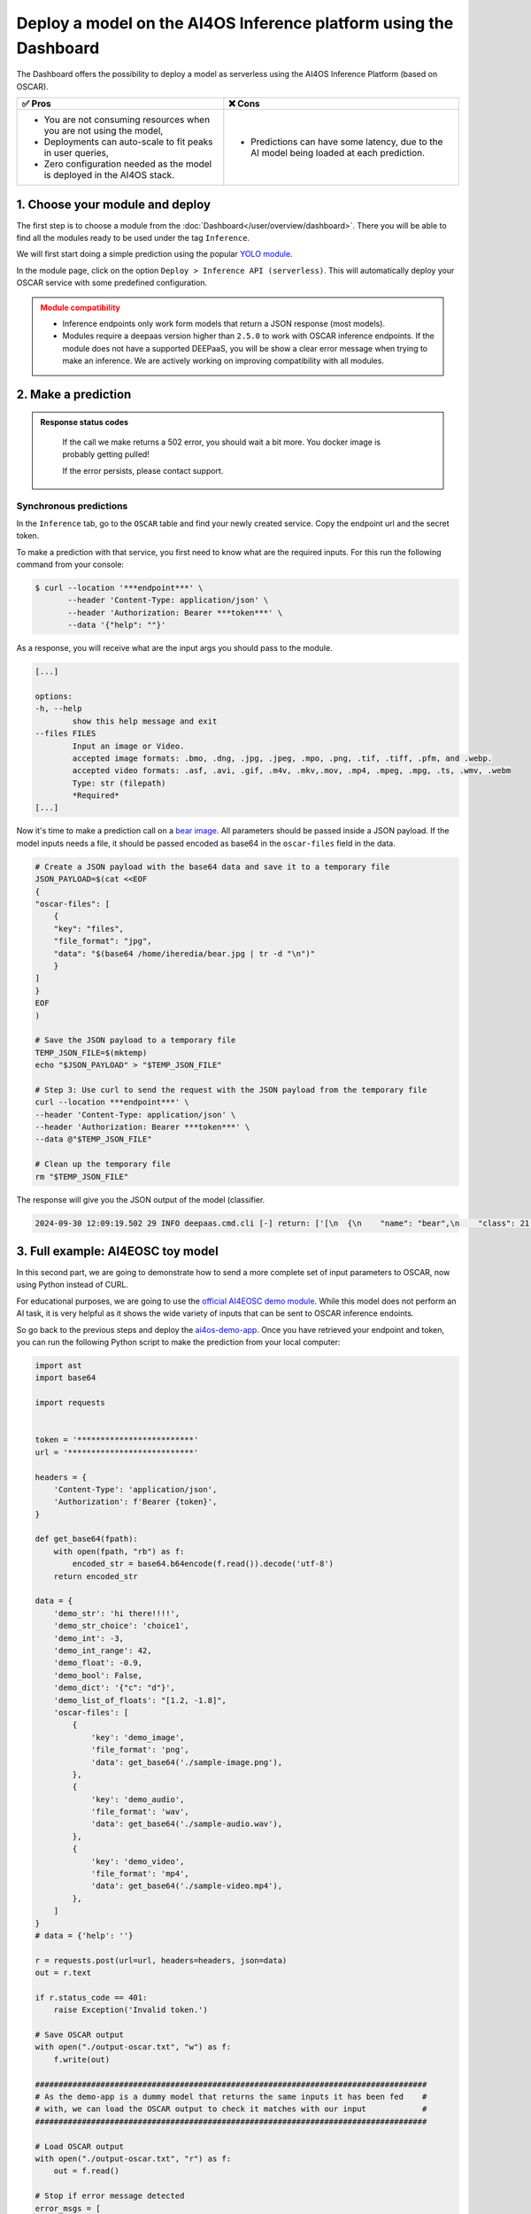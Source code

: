 Deploy a model on the AI4OS Inference platform using the Dashboard
==================================================================

The Dashboard offers the possibility to deploy a model as serverless using the AI4OS Inference Platform (based on OSCAR).

.. list-table::
    :header-rows: 1

    * - ✅ Pros
      - ❌ Cons
    * - - You are not consuming resources when you are not using the model,
        - Deployments can auto-scale to fit peaks in user queries,
        - Zero configuration needed as the model is deployed in the AI4OS stack.
      - - Predictions can have some latency, due to the AI model being loaded at each prediction.

1. Choose your module and deploy
--------------------------------

The first step is to choose a module from the :doc:`Dashboard</user/overview/dashboard>`.
There you will be able to find all the modules ready to be used under the tag ``Inference``.

We will first start doing a simple prediction using the popular `YOLO module <https://dashboard.cloud.ai4eosc.eu/marketplace/modules/ai4os-yolov8-torch>`__.

.. image:: /_static/images/dashboard/module-yolo.png

In the module page, click on the option ``Deploy > Inference API (serverless)``.
This will automatically deploy your OSCAR service with some predefined configuration.

.. admonition:: Module compatibility
   :class: warning

   * Inference endpoints only work form models that return a JSON response (most models).
   * Modules require a deepaas version higher than ``2.5.0`` to work with OSCAR inference endpoints.
     If the module does not have a supported DEEPaaS, you will be show a clear error message when trying to make an inference.
     We are actively working on improving compatibility with all modules.


2. Make a prediction
--------------------

.. admonition:: Response status codes
   :class: important

    If the call we make returns a 502 error, you should wait a bit more.
    You docker image is probably getting pulled!

    If the error persists, please contact support.

Synchronous predictions
^^^^^^^^^^^^^^^^^^^^^^^

In the ``Inference`` tab, go to the ``OSCAR`` table and find your newly created service. Copy the endpoint url and the secret token.

.. image:: /_static/images/dashboard/oscar-info.png
    :width: 400px

To make a prediction with that service, you first need to know what are the required inputs.
For this run the following command from your console:

.. code-block:: console

    $ curl --location '***endpoint***' \
           --header 'Content-Type: application/json' \
           --header 'Authorization: Bearer ***token***' \
           --data '{"help": ""}'

As a response, you will receive what are the input args you should pass to the module.

.. code-block::

    [...]

    options:
    -h, --help
            show this help message and exit
    --files FILES
            Input an image or Video.
            accepted image formats: .bmo, .dng, .jpg, .jpeg, .mpo, .png, .tif, .tiff, .pfm, and .webp.
            accepted video formats: .asf, .avi, .gif, .m4v, .mkv,.mov, .mp4, .mpeg, .mpg, .ts, .wmv, .webm
            Type: str (filepath)
            *Required*
    [...]

Now it's time to make a prediction call on a `bear image <https://upload.wikimedia.org/wikipedia/commons/9/9e/Ours_brun_parcanimalierpyrenees_1.jpg>`__.
All parameters should be passed inside a JSON payload.
If the model inputs needs a file, it should be passed encoded as base64 in the ``oscar-files`` field in the data.

.. code-block:: console

    # Create a JSON payload with the base64 data and save it to a temporary file
    JSON_PAYLOAD=$(cat <<EOF
    {
    "oscar-files": [
        {
        "key": "files",
        "file_format": "jpg",
        "data": "$(base64 /home/iheredia/bear.jpg | tr -d "\n")"
        }
    ]
    }
    EOF
    )

    # Save the JSON payload to a temporary file
    TEMP_JSON_FILE=$(mktemp)
    echo "$JSON_PAYLOAD" > "$TEMP_JSON_FILE"

    # Step 3: Use curl to send the request with the JSON payload from the temporary file
    curl --location ***endpoint***' \
    --header 'Content-Type: application/json' \
    --header 'Authorization: Bearer ***token***' \
    --data @"$TEMP_JSON_FILE"

    # Clean up the temporary file
    rm "$TEMP_JSON_FILE"

The response will give you the JSON output of the model (classifier.

.. code-block:: console

    2024-09-30 12:09:19.502 29 INFO deepaas.cmd.cli [-] return: ['[\n  {\n    "name": "bear",\n    "class": 21,\n    "confidence": 0.93346,\n    "box": {\n      "x1": 109.39322,\n      "y1": 26.39718,\n      "x2": 627.42999,\n      "y2": 597.74689\n    }\n  }\n]']


3. Full example: AI4EOSC toy model
----------------------------------

In this second part, we are going to demonstrate how to send a more complete set of input parameters to OSCAR, now using Python instead of CURL.

For educational purposes, we are going to use the `official AI4EOSC demo module <https://dashboard.cloud.ai4eosc.eu/marketplace/modules/deep-oc-demo_app>`__.
While this model does not perform an AI task, it is very helpful as it shows the wide variety of inputs that can be sent to OSCAR inference endoints.

So go back to the previous steps and deploy the
`ai4os-demo-app <https://dashboard.cloud.ai4eosc.eu/marketplace/modules/ai4os-demo-app>`__.
Once you have retrieved your endpoint and token, you can run the following Python script to make the prediction from your local computer:

.. code-block:: python

    import ast
    import base64

    import requests


    token = '*************************'
    url = '***************************'

    headers = {
        'Content-Type': 'application/json',
        'Authorization': f'Bearer {token}',
    }

    def get_base64(fpath):
        with open(fpath, "rb") as f:
            encoded_str = base64.b64encode(f.read()).decode('utf-8')
        return encoded_str

    data = {
        'demo_str': 'hi there!!!!',
        'demo_str_choice': 'choice1',
        'demo_int': -3,
        'demo_int_range': 42,
        'demo_float': -0.9,
        'demo_bool': False,
        'demo_dict': '{"c": "d"}',
        'demo_list_of_floats': "[1.2, -1.8]",
        'oscar-files': [
            {
                'key': 'demo_image',
                'file_format': 'png',
                'data': get_base64('./sample-image.png'),
            },
            {
                'key': 'demo_audio',
                'file_format': 'wav',
                'data': get_base64('./sample-audio.wav'),
            },
            {
                'key': 'demo_video',
                'file_format': 'mp4',
                'data': get_base64('./sample-video.mp4'),
            },
        ]
    }
    # data = {'help': ''}

    r = requests.post(url=url, headers=headers, json=data)
    out = r.text

    if r.status_code == 401:
        raise Exception('Invalid token.')

    # Save OSCAR output
    with open("./output-oscar.txt", "w") as f:
        f.write(out)

    ####################################################################################
    # As the demo-app is a dummy model that returns the same inputs it has been fed    #
    # with, we can load the OSCAR output to check it matches with our input            #
    ####################################################################################

    # Load OSCAR output
    with open("./output-oscar.txt", "r") as f:
        out = f.read()

    # Stop if error message detected
    error_msgs = [
        'deepaas-cli: error',
        'deepaas-cli predict: error',
        'ERROR deepaas-cli',
        'Traceback ',
    ]
    if any([e in out for e in error_msgs]):
        print(out)
        raise Exception()

    # Find was is the line of deepaas output (startswith "{") and only keep that
    for line in out.split('\n')[::-1]:
        msg = 'deepaas.cmd.cli [-] return:'
        if msg in line:
            out = line.split(msg)[-1].strip()
            out = ast.literal_eval(out)
            break

    # Check deepaas output matches input
    keys = list(data.keys())
    if 'oscar-files' in data.keys():
        keys.remove('oscar-files')
    for k in keys:
        if k in ['demo_dict', 'demo_list_of_floats']:
            data[k] = ast.literal_eval(data[k])
        if data[k] != out[k]:
            print(f'Failed to validate {k}: {data[k]} != {out[k]}')


.. tip::

    If your call returns a 502 error, you should wait a bit more.
    You docker image is probably getting pulled!

    If the error persists, please contact support.

.. admonition:: Advanced usage
   :class: info

   Do you want to manually deploy your OSCAR services for greater customization?
   Check how to :doc:`Manually deploy a serverless inference endpoint  </user/howto/deploy/oscar-manual>`
